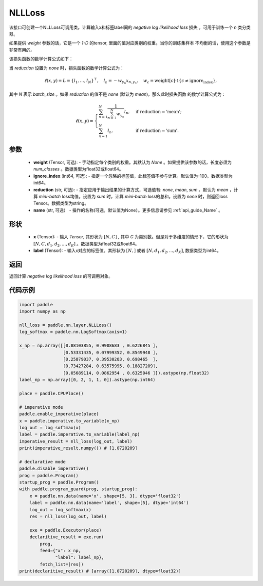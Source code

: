 .. _cn_api_nn_loss_NLLLoss:

NLLLoss
-------------------------------

.. py:class:: paddle.nn.loss.NLLLoss(weight=None, ignore_index=-100, reduction='mean', name=None)

该接口可创建一个NLLLoss可调用类，计算输入x和标签label间的 `negative log likelihood loss` 损失 ，可用于训练一个 `n` 类分类器。

如果提供 `weight` 参数的话，它是一个 `1-D` 的tensor, 里面的值对应类别的权重。当你的训练集样本
不均衡的话，使用这个参数是非常有用的。

该损失函数的数学计算公式如下：

当 `reduction` 设置为 `none` 时，损失函数的数学计算公式为：

    .. math::
        \ell(x, y) = L = \{l_1,\dots,l_N\}^\top, \quad
        l_n = - w_{y_n} x_{n,y_n}, \quad
        w_{c} = \text{weight}[c] \cdot \mathbb{1}\{c \not= \text{ignore_index}\},

其中 `N` 表示 `batch_size` 。如果 `reduction` 的值不是 `none` (默认为 `mean`)，那么此时损失函数
的数学计算公式为：

    .. math::
        \ell(x, y) = \begin{cases}
            \sum_{n=1}^N \frac{1}{\sum_{n=1}^N w_{y_n}} l_n, &
            \text{if reduction} = \text{'mean';}\\
            \sum_{n=1}^N l_n,  &
            \text{if reduction} = \text{'sum'.}
        \end{cases}

参数
:::::::::
    - **weight** (Tensor, 可选): - 手动指定每个类别的权重。其默认为 `None` 。如果提供该参数的话，长度必须为 `num_classes` 。数据类型为float32或float64。
    - **ignore_index** (int64, 可选): - 指定一个忽略的标签值，此标签值不参与计算。默认值为-100。数据类型为int64。
    - **reduction** (str, 可选): - 指定应用于输出结果的计算方式，可选值有: `none`, `mean`, `sum` 。默认为 `mean` ，计算 `mini-batch` loss均值。设置为 `sum` 时，计算 `mini-batch` loss的总和。设置为 `none` 时，则返回loss Tensor。数据类型为string。
    - **name** (str, 可选） - 操作的名称(可选，默认值为None）。更多信息请参见 :ref:`api_guide_Name` 。

形状
:::::::::
    - **x** (Tensor): - 输入 `Tensor`, 其形状为 :math:`[N, C]` , 其中 `C` 为类别数。但是对于多维度的情形下，它的形状为 :math:`[N, C, d_1, d_2, ..., d_K]` 。数据类型为float32或float64。
    - **label** (Tensor): - 输入x对应的标签值。其形状为 :math:`[N,]` 或者 :math:`[N, d_1, d_2, ..., d_K]`, 数据类型为int64。

返回
:::::::::
返回计算 `negative log likelihood loss` 的可调用对象。

代码示例
:::::::::

.. code-block:: python

        import paddle
        import numpy as np

        nll_loss = paddle.nn.layer.NLLLoss()
        log_softmax = paddle.nn.LogSoftmax(axis=1)

        x_np = np.array([[0.88103855, 0.9908683 , 0.6226845 ],
                         [0.53331435, 0.07999352, 0.8549948 ],
                         [0.25879037, 0.39530203, 0.698465  ],
                         [0.73427284, 0.63575995, 0.18827209],
                         [0.05689114, 0.0862954 , 0.6325046 ]]).astype(np.float32)
        label_np = np.array([0, 2, 1, 1, 0]).astype(np.int64)

        place = paddle.CPUPlace()

        # imperative mode
        paddle.enable_imperative(place)
        x = paddle.imperative.to_variable(x_np)
        log_out = log_softmax(x)
        label = paddle.imperative.to_variable(label_np)
        imperative_result = nll_loss(log_out, label)
        print(imperative_result.numpy()) # [1.0720209]

        # declarative mode
        paddle.disable_imperative()
        prog = paddle.Program()
        startup_prog = paddle.Program()
        with paddle.program_guard(prog, startup_prog):
            x = paddle.nn.data(name='x', shape=[5, 3], dtype='float32')
            label = paddle.nn.data(name='label', shape=[5], dtype='int64')
            log_out = log_softmax(x)
            res = nll_loss(log_out, label)

            exe = paddle.Executor(place)
            declaritive_result = exe.run(
                prog,
                feed={"x": x_np,
                      "label": label_np},
                fetch_list=[res])
        print(declaritive_result) # [array([1.0720209], dtype=float32)]
